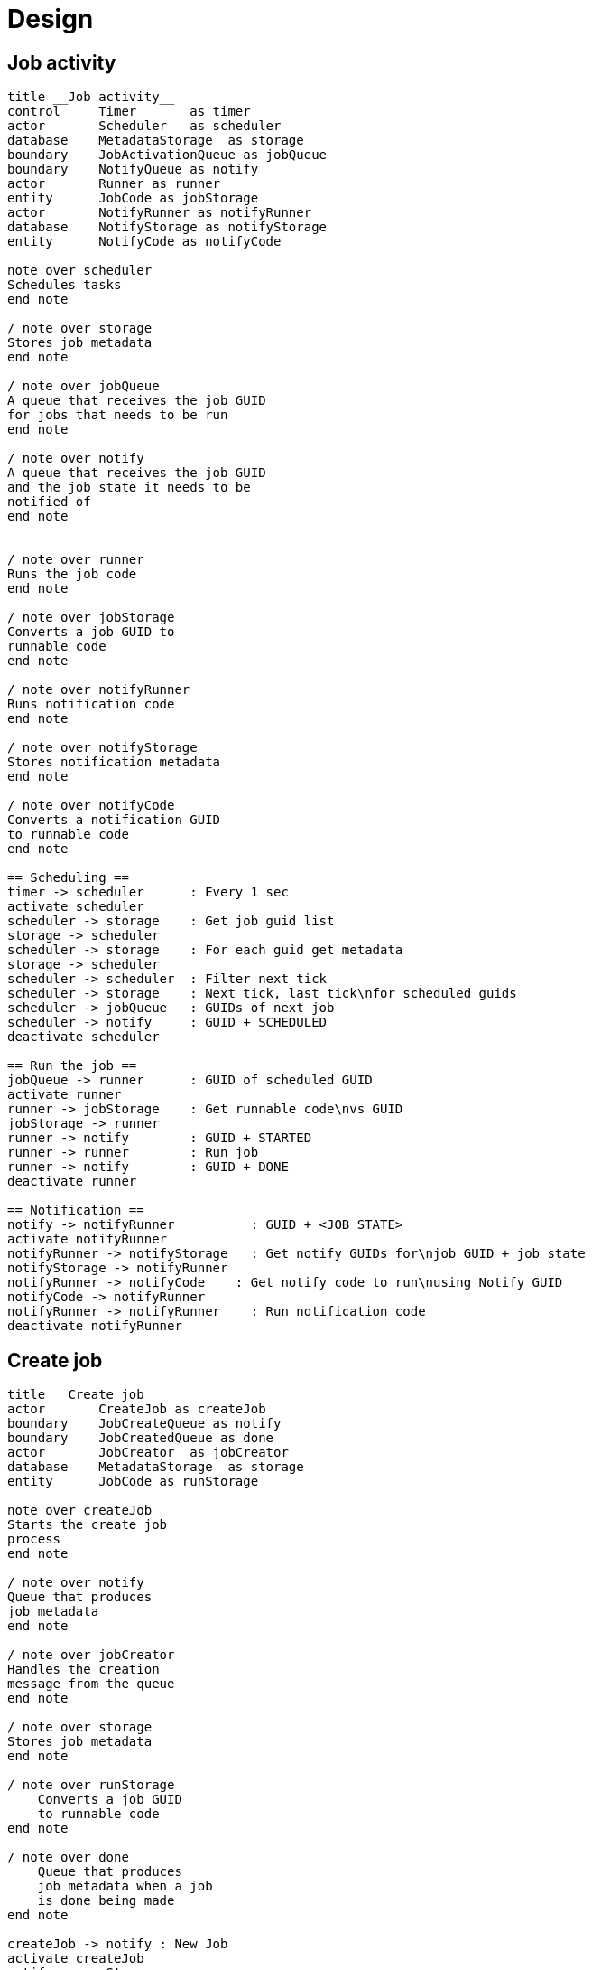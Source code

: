 
= Design

== Job activity

[plantuml, job_activity_puml, svg]
....
title __Job activity__
control     Timer       as timer
actor       Scheduler   as scheduler
database    MetadataStorage  as storage
boundary    JobActivationQueue as jobQueue
boundary    NotifyQueue as notify
actor       Runner as runner
entity      JobCode as jobStorage
actor       NotifyRunner as notifyRunner
database    NotifyStorage as notifyStorage
entity      NotifyCode as notifyCode

note over scheduler
Schedules tasks
end note

/ note over storage
Stores job metadata
end note

/ note over jobQueue
A queue that receives the job GUID
for jobs that needs to be run
end note

/ note over notify
A queue that receives the job GUID
and the job state it needs to be
notified of
end note


/ note over runner
Runs the job code
end note

/ note over jobStorage
Converts a job GUID to
runnable code
end note

/ note over notifyRunner
Runs notification code
end note

/ note over notifyStorage
Stores notification metadata
end note

/ note over notifyCode
Converts a notification GUID
to runnable code
end note

== Scheduling ==
timer -> scheduler      : Every 1 sec
activate scheduler
scheduler -> storage    : Get job guid list
storage -> scheduler
scheduler -> storage    : For each guid get metadata
storage -> scheduler
scheduler -> scheduler  : Filter next tick
scheduler -> storage    : Next tick, last tick\nfor scheduled guids
scheduler -> jobQueue   : GUIDs of next job
scheduler -> notify     : GUID + SCHEDULED
deactivate scheduler

== Run the job ==
jobQueue -> runner      : GUID of scheduled GUID
activate runner
runner -> jobStorage    : Get runnable code\nvs GUID
jobStorage -> runner
runner -> notify        : GUID + STARTED
runner -> runner        : Run job
runner -> notify        : GUID + DONE
deactivate runner

== Notification ==
notify -> notifyRunner          : GUID + <JOB STATE>
activate notifyRunner
notifyRunner -> notifyStorage   : Get notify GUIDs for\njob GUID + job state
notifyStorage -> notifyRunner
notifyRunner -> notifyCode    : Get notify code to run\nusing Notify GUID
notifyCode -> notifyRunner
notifyRunner -> notifyRunner    : Run notification code
deactivate notifyRunner

....

== Create job

[plantuml, job_creation_puml, svg]
....
title __Create job__
actor       CreateJob as createJob
boundary    JobCreateQueue as notify
boundary    JobCreatedQueue as done
actor       JobCreator  as jobCreator
database    MetadataStorage  as storage
entity      JobCode as runStorage

note over createJob
Starts the create job
process
end note

/ note over notify
Queue that produces
job metadata
end note

/ note over jobCreator
Handles the creation
message from the queue
end note

/ note over storage
Stores job metadata
end note

/ note over runStorage
    Converts a job GUID
    to runnable code
end note

/ note over done
    Queue that produces
    job metadata when a job
    is done being made
end note

createJob -> notify : New Job
activate createJob
notify -> runStorage
notify -> jobCreator
activate jobCreator
jobCreator -> jobCreator    : Generate next tick
jobCreator -> storage       : Save metadata
jobCreator -> storage       : Get list of GUIDs
storage -> jobCreator
jobCreator -> storage       : Update list of GUIDs
jobCreator -> done          : Job GUID
deactivate jobCreator
done -> createJob
deactivate createJob

....


== Create notification

[plantuml, create_notification_puml, svg]
....
title __Create notification__
actor       CreateNotification as create
boundary    NotifyCreateQueue as notify
boundary    NotifyCreatedQueue as notified
actor       NotificationCreator  as creator
database    NotifyStorage  as notifyStorage
entity      NotifyCode as notifyCode

create -> notify : Job GUID +\nNotify GUID +\nJob State
activate create
notify -> notifyCode
notify -> creator
activate creator
creator -> notifyStorage    : Get notification data
notifyStorage -> creator
creator -> creator          : Update job metadata\nwith new data
creator -> notifyStorage    : Save
creator -> notified         : Notify GUID + Job State
deactivate creator
notified -> create
deactivate create


....

== Delete notification

[plantuml, delete_notification_puml, svg]
....
title __Delete notification__

actor       DeleteNotification as deleter
boundary    NotifyDeleteQueue as notify
boundary    NotifyDeletedQueue as notified
actor       NotificationDeleter as delete
database    NotifyStorage as storage
entity      NotifyCode as notifyCode

deleter -> notify   : Notify GUID + Job State
notify -> delete
activate delete
delete -> storage   : Get notification\nmetadata
delete -> delete    : Update metadata\nwith new data
delete -> storage   : Save metadata
delete -> notified  : Notify GUID + Job State
notified -> notifyCode
notified -> deleter

deactivate delete
....

== Delete job

[plantuml, job_deletion_puml, svg]
....
title __Delete job__

actor       DeleteJob as deleter
boundary    DeleteJobQueue as deleteQueue
boundary    DeletedJobQueue as deletedQueue
actor       Deleter as delete
database    MetadataStorage  as storage
entity      JobCode as jobStorage
actor       NotifyDeleter as notifyDelete
database    NotifyStorage as notifyStorage
boundary    NotifyDeletedQueue as notifyDeleted
entity      NotifyCode as notifyCode

deleter -> deleteQueue  : Job GUID
activate deleteQueue
deleteQueue -> delete
activate delete

group Delete Job
    delete -> storage : Delete metadata
    storage -> delete
    delete -> deletedQueue : GUID
    deletedQueue -> jobStorage
    deactivate delete
    deletedQueue -> deleter
end

deleteQueue -> notifyDelete
deactivate deleteQueue
group Delete notifications
    activate notifyDelete
    notifyDelete -> notifyStorage : Get notifications for Job ID
    notifyStorage -> notifyDelete
    notifyDelete -> notifyStorage : For each,\ndelete notification
    notifyDelete -> notifyDeleted : For each\ndeleted notification,\nNotification GUID +\nJob GUID + State
    notifyDeleted -> notifyCode
    deactivate notifyDelete
end


....
